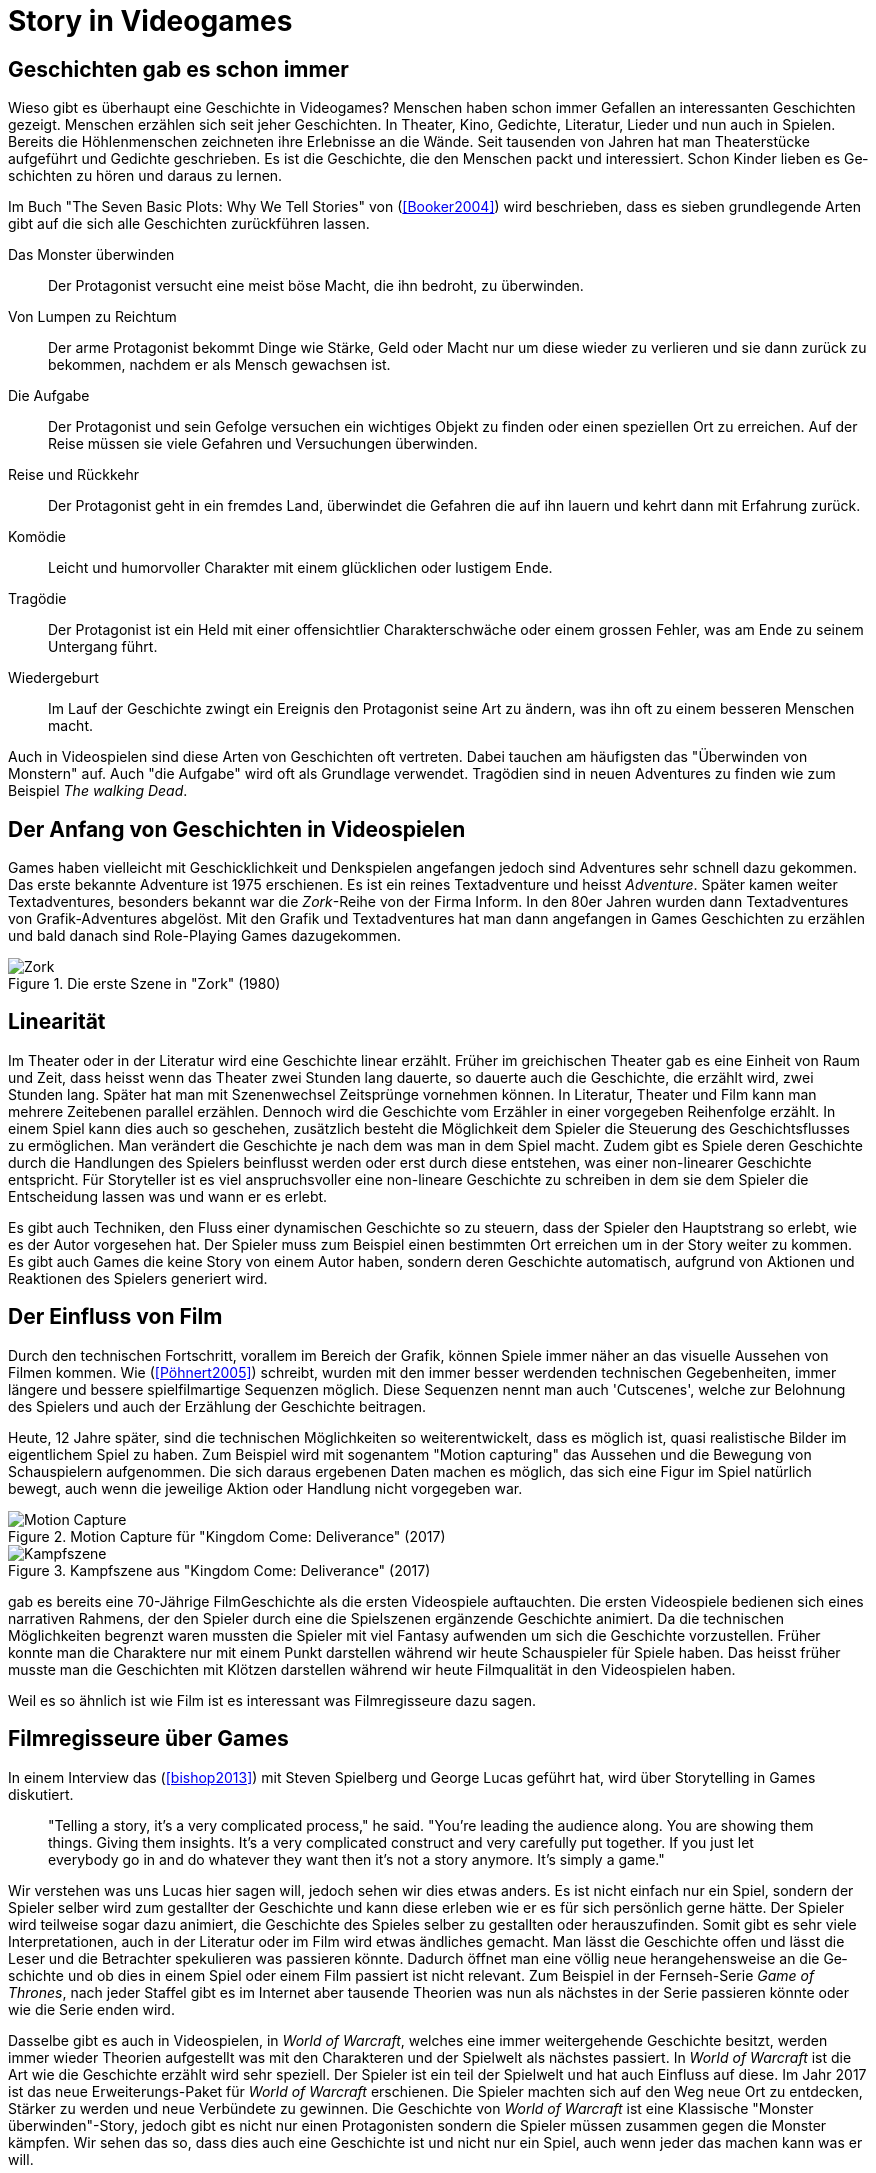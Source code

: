 = Story in Videogames

== Ge&#173;schich&#173;ten gab es schon immer

Wieso gibt es überhaupt eine Ge&#173;schich&#173;te in Videogames?
Menschen haben schon immer Gefallen an interessanten Ge&#173;schich&#173;ten gezeigt.
Menschen erzählen sich seit jeher Ge&#173;schich&#173;ten. In Theater, Kino, Gedichte, Literatur, Lieder und nun auch in Spielen.
Bereits die Höhlenmenschen zeichneten ihre Erlebnisse an die Wände.
Seit tausenden von Jahren hat man Theaterstücke aufgeführt und Gedichte geschrieben.
Es ist die Ge&#173;schich&#173;te, die den Menschen packt und interessiert.
Schon Kinder lieben es Ge&#173;schich&#173;ten zu hören und daraus zu lernen.

Im Buch "The Seven Basic Plots: Why We Tell Stories" von (<<Booker2004>>) wird beschrieben, dass es sieben grundlegende Arten gibt auf die sich alle Ge&#173;schich&#173;ten zurückführen lassen.

Das Monster überwinden:: Der Protagonist versucht eine meist böse Macht, die ihn bedroht, zu überwinden.

Von Lumpen zu Reichtum:: Der arme Protagonist bekommt Dinge wie Stärke, Geld oder Macht nur um diese wieder zu verlieren und sie dann zurück zu bekommen, nachdem er als Mensch gewachsen ist.

Die Aufgabe:: Der Protagonist und sein Gefolge versuchen ein wichtiges Objekt zu finden oder einen speziellen Ort zu erreichen. Auf der Reise müssen sie viele Gefahren und Versuchungen überwinden.

Reise und Rückkehr:: Der Protagonist geht in ein fremdes Land, überwindet die Gefahren die auf ihn lauern und kehrt dann mit Erfahrung zurück.

Komödie:: Leicht und humorvoller Charakter mit einem glücklichen oder lustigem Ende.

Tragödie:: Der Protagonist ist ein Held mit einer offensichtlier Charakterschwäche oder einem grossen Fehler, was am Ende zu seinem Untergang führt.

Wiedergeburt:: Im Lauf der Ge&#173;schich&#173;te zwingt ein Ereignis den Protagonist seine Art zu ändern, was ihn oft zu einem besseren Menschen macht.

Auch in Video&#173;spielen sind diese Arten von Ge&#173;schich&#173;ten oft vertreten.
Dabei tauchen am häufigsten das "Überwinden von Monstern" auf.
Auch "die Aufgabe" wird oft als Grundlage verwendet.
Tragödien sind in neuen Adventures zu finden wie zum Beispiel _The walking Dead_.


== Der Anfang von Ge&#173;schich&#173;ten in Video&#173;spielen

Games haben vielleicht mit Geschicklichkeit und Denkspielen angefangen jedoch sind Adventures sehr schnell dazu gekommen.
Das erste bekannte Adventure ist 1975 erschienen.
Es ist ein reines Textadventure und heisst _Adventure_.
Später kamen weiter Textadventures, besonders bekannt war die _Zork_-Reihe von der Firma Inform.
In den 80er Jahren wurden dann Textadventures von Grafik-Adventures abgelöst.
Mit den Grafik und Textadventures hat man dann angefangen in Games Ge&#173;schich&#173;ten zu erzählen und bald danach sind Role-Playing Games dazugekommen.

.Die erste Szene in "Zork" (1980)
image::images/zork.png[Zork,pdfwidth=50%,align=center]

== Linearität

Im Theater oder in der Literatur wird eine Ge&#173;schich&#173;te linear erzählt.
Früher im greichischen Theater gab es eine Einheit von Raum und Zeit, dass heisst wenn das Theater zwei Stunden lang dauerte, so dauerte auch die Ge&#173;schich&#173;te, die erzählt wird, zwei Stunden lang.
Später hat man mit Szenenwechsel Zeitsprünge vornehmen können.
In Literatur, Theater und Film kann man mehrere Zeitebenen parallel erzählen.
Dennoch wird die Ge&#173;schich&#173;te vom Erzähler in einer vorgegeben Reihenfolge erzählt.
In einem Spiel kann dies auch so geschehen, zusätzlich besteht die Möglichkeit dem Spieler die Steuerung des Geschichtsflusses zu ermöglichen.
Man verändert die Ge&#173;schich&#173;te je nach dem was man in dem Spiel macht.
Zudem gibt es Spiele deren Ge&#173;schich&#173;te durch die Handlungen des Spielers beinflusst werden oder erst durch diese entstehen, was einer non-linearer Ge&#173;schich&#173;te entspricht.
Für Storyteller ist es viel anspruchsvoller eine non-lineare Ge&#173;schich&#173;te zu schreiben in dem sie dem Spieler die Entscheidung lassen was und wann er es erlebt.

Es gibt auch Techniken, den Fluss einer dynamischen Ge&#173;schich&#173;te so zu steuern, dass der Spieler den Hauptstrang so erlebt, wie es der Autor vorgesehen hat.
Der Spieler muss zum Beispiel einen bestimmten Ort erreichen um in der Story weiter zu kommen.
Es gibt auch Games die keine Story von einem Autor haben, sondern deren Ge&#173;schich&#173;te automatisch, aufgrund von Aktionen und Reaktionen des Spielers generiert wird.

== Der Einfluss von Film

Durch den technischen Fortschritt, vorallem im Bereich der Grafik, können Spiele immer näher an das visuelle Aussehen von Filmen kommen.
Wie (<<Pöhnert2005>>) schreibt, wurden mit den immer besser werdenden technischen Gegebenheiten, immer längere und bessere spielfilmartige Sequenzen möglich.
Diese Sequenzen nennt man auch 'Cutscenes', welche zur Belohnung des Spielers und auch der Erzählung der Ge&#173;schich&#173;te beitragen.

Heute, 12 Jahre später, sind die technischen Möglichkeiten so weiterentwickelt, dass es möglich ist, quasi realistische Bilder im eigentlichem Spiel zu haben.
Zum Beispiel wird mit sogenantem "Motion capturing" das Aussehen und die Bewegung von Schauspielern aufgenommen.
Die sich daraus ergebenen Daten machen es möglich, das sich eine Figur im Spiel natürlich bewegt, auch wenn die jeweilige Aktion oder Handlung nicht vorgegeben war.

.Motion Capture für "Kingdom Come: Deliverance" (2017)
image::images/mocap09.jpg[Motion Capture, pdfwidth=75%,align=center]

.Kampfszene aus "Kingdom Come: Deliverance" (2017)
image::images/highlightbild-kingdom-come-deliverance-alle-infos-bilder-videos_2465810.jpg[Kampfszene, pdfwidth=75%,align=center]



gab es bereits eine 70-Jährige FilmGe&#173;schich&#173;te als die ersten Video&#173;spiele auftauchten.
Die ersten Video&#173;spiele bedienen sich eines narrativen Rahmens, der den Spieler durch eine die Spielszenen ergänzende Ge&#173;schich&#173;te animiert.
Da die technischen Möglichkeiten begrenzt waren mussten die Spieler mit viel Fantasy aufwenden um sich die Ge&#173;schich&#173;te vorzustellen.
Früher konnte man die Charaktere nur mit einem Punkt darstellen während wir heute Schauspieler für Spiele haben.
Das heisst früher musste man die Ge&#173;schich&#173;ten mit Klötzen darstellen während wir heute Filmqualität in den Video&#173;spielen haben.

Weil es so ähnlich ist wie Film ist es interessant was Filmregisseure dazu sagen.



== Filmregisseure über Games

In einem Interview das (<<bishop2013>>) mit Steven Spielberg und George Lucas geführt hat, wird über Storytelling in Games diskutiert.

[quote]
--
"Telling a story, it’s a very complicated process," he said.
"You’re leading the audience along.
You are showing them things.
Giving them insights.
It’s a very complicated construct and very carefully put together.
If you just let everybody go in and do whatever they want then it’s not a story anymore.
It’s simply a game."
--

Wir verstehen was uns Lucas hier sagen will, jedoch sehen wir dies etwas anders.
Es ist nicht einfach nur ein Spiel, sondern der Spieler selber wird zum gestallter der Ge&#173;schich&#173;te und kann diese erleben wie er es für sich persönlich gerne hätte.
Der Spieler wird teilweise sogar dazu animiert, die Ge&#173;schich&#173;te des Spieles selber zu gestallten oder herauszufinden.
Somit gibt es sehr viele Interpretationen, auch in der Literatur oder im Film wird etwas ändliches gemacht.
Man lässt die Ge&#173;schich&#173;te offen und lässt die Leser und die Betrachter spekulieren was passieren könnte.
Dadurch öffnet man eine völlig neue herangehensweise an die Ge&#173;schich&#173;te und ob dies in einem Spiel oder einem Film passiert ist nicht relevant.
Zum Beispiel in der Fernseh-Serie _Game of Thrones_, nach jeder Staffel gibt es im Internet aber tausende Theorien was nun als nächstes in der Serie passieren könnte oder wie die Serie enden wird.

Dasselbe gibt es auch in Video&#173;spielen, in _World of Warcraft_, welches eine immer weitergehende Ge&#173;schich&#173;te besitzt, werden immer wieder Theorien aufgestellt was mit den Charakteren und der Spielwelt als nächstes passiert.
In _World of Warcraft_ ist die Art wie die Ge&#173;schich&#173;te erzählt wird sehr speziell.
Der Spieler ist ein teil der Spielwelt und hat auch Einfluss auf diese.
Im Jahr 2017 ist das neue Erweiterungs-Paket für _World of Warcraft_ erschienen.
Die Spieler machten sich auf den Weg neue Ort zu entdecken, Stärker zu werden und neue Verbündete zu gewinnen.
Die Ge&#173;schich&#173;te von _World of Warcraft_ ist eine Klassische "Monster überwinden"-Story, jedoch gibt es nicht nur einen Protagonisten sondern die Spieler müssen zusammen gegen die Monster kämpfen.
Wir sehen das so, dass dies auch eine Ge&#173;schich&#173;te ist und nicht nur ein Spiel, auch wenn jeder das machen kann was er will.


George Lucas sagte auch (ebenda):

[quote]
--
"Storytelling is about two things," he said.
"It’s about character and plot."
Character is what movies and television offer, he said, but it’s a concept the gaming industry is just now discovering.
"Like sports. It’s about Tebow.
It’s about, you know, Kobe.
They’re starting to realize that if they focus on the characters it makes the game much richer."

"But by its very nature there cannot be a plot in a game.
You can’t plot out a football game.
You can’t plot out feeding Christians to lions.
It’s not a plot."
--

Nun auch diese Aussage finden wir etwas fragwürdig.
Für uns kann es auch in einem Spiel eine gute Handlung haben.
Man nehme _The Witcher 3: The Wild Hunt_ als Beispiel, ein Spiel welches auf einem Roman basiert.
Wir sind uns sicher, dass jeder der das Spiel gespielt und das Buch gelesen hat, sagen wird, dass die Story im Spiel viel besser vermittelt wird als im Buch.
Die Ge&#173;schich&#173;te des Spieles ist sehr vielfältig.
Es werden viele kurze Ge&#173;schich&#173;ten erzählt, die auch zur HauptGe&#173;schich&#173;te beitragen.
Viele von diesen Ge&#173;schich&#173;ten fallen wieder in die oben genannten Schemata: es gibt "Monster überwinden"-Storys, "Die Aufgabe"-Passagen und auch "Tragödien" werden erzählt.

.The Witcher 3 (2015)
image::images/The-Witcher-3-einstieg.jpg[The Witcher,pdfwidth=75%,align=center]

Es gibt auch sehr gute Beispiele von Spielen,  die nicht auf einem Buch basieren.
Die _Mass Effect_-Reihe, welche sich auch an den verschiedenen Handlungstypen orientieren.
Wir stehen damit im Widerspruch zur Aussage von Lucas, denn wir meinen, dass es durchaus auch in Video&#173;spielen einen "Plot" geben kann.
